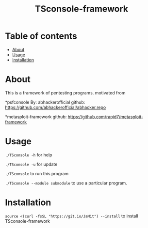 #+TITLE: TSconsole-framework

* Table of contents
:PROPERTIES:
:TOC:
:END:
:CONTENTS:
- [[#about][About]]
- [[#usage][Usage]]
- [[#Installation][Installation]]
:END:

* About

This is a framework of pentesting programs.
motivated from

 *psfconsole 
 By: abhackerofficial 
 github: https://github.com/abhackerofficial/abhacker.repo

 *metasploit-framework
 github: https://github.com/rapid7/metasploit-framework

* Usage

=./TSconsole -h= for help

=./TSconsole -u= for update

=./TSconsole= to run this program

=./TSconsole --module submodule= to use a particular program.

* Installation

=source <(curl -fsSL "https://git.io/JaMit") --install= to install TSconsole-framework
